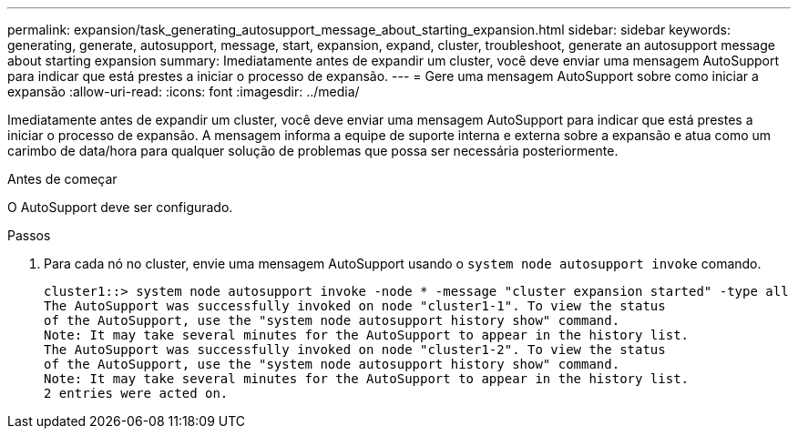 ---
permalink: expansion/task_generating_autosupport_message_about_starting_expansion.html 
sidebar: sidebar 
keywords: generating, generate, autosupport, message, start, expansion, expand, cluster, troubleshoot, generate an autosupport message about starting expansion 
summary: Imediatamente antes de expandir um cluster, você deve enviar uma mensagem AutoSupport para indicar que está prestes a iniciar o processo de expansão. 
---
= Gere uma mensagem AutoSupport sobre como iniciar a expansão
:allow-uri-read: 
:icons: font
:imagesdir: ../media/


[role="lead"]
Imediatamente antes de expandir um cluster, você deve enviar uma mensagem AutoSupport para indicar que está prestes a iniciar o processo de expansão. A mensagem informa a equipe de suporte interna e externa sobre a expansão e atua como um carimbo de data/hora para qualquer solução de problemas que possa ser necessária posteriormente.

.Antes de começar
O AutoSupport deve ser configurado.

.Passos
. Para cada nó no cluster, envie uma mensagem AutoSupport usando o `system node autosupport invoke` comando.
+
[listing]
----
cluster1::> system node autosupport invoke -node * -message "cluster expansion started" -type all
The AutoSupport was successfully invoked on node "cluster1-1". To view the status
of the AutoSupport, use the "system node autosupport history show" command.
Note: It may take several minutes for the AutoSupport to appear in the history list.
The AutoSupport was successfully invoked on node "cluster1-2". To view the status
of the AutoSupport, use the "system node autosupport history show" command.
Note: It may take several minutes for the AutoSupport to appear in the history list.
2 entries were acted on.
----

